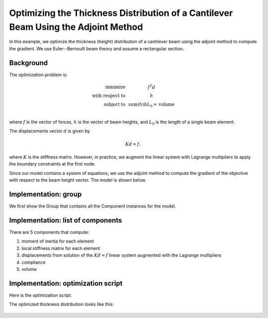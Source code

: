 .. _`beam_optimization_example`:

Optimizing the Thickness Distribution of a Cantilever Beam Using the Adjoint Method
===================================================================================

In this example, we optimize the thickness (height) distribution of a cantilever beam
using the adjoint method to compute the gradient.
We use Euler--Bernoulli beam theory and assume a rectangular section.

Background
----------

The optimization problem is:

.. math ::

  \begin{array}{r c l}
    \text{minimize} & & f^T d \\
    \text{with respect to} & & h \\
    \text{subject to} & & \text{sum}(h) b L_0 = \text{volume} \\
  \end{array}

where :math:`f` is the vector of forces, :math:`h` is the vector of beam heights, and :math:`L_0` is the length of a single beam element.

The displacements vector :math:`d` is given by

.. math ::

  K d = f ,

where :math:`K` is the stiffness matrix. However, in practice, we augment the linear system with Lagrange multipliers to apply the boundary constraints at the first node.

Since our model contains a system of equations, we use the adjoint method to compute the gradient of the objective with respect to the beam height vector.
The model is shown below.

.. embed-n2::
    ../test_suite/scripts/beam_opt.py


Implementation: group
---------------------

We first show the Group that contains all the Component instances for the model.

.. embed-code::
    openmdao.test_suite.test_examples.beam_optimization.beam_group

Implementation: list of components
----------------------------------

There are 5 components that compute:

1. moment of inertia for each element
2. local stiffness matrix for each element
3. displacements from solution of the :math:`Kd=f` linear system augmented with the Lagrange multipliers
4. compliance
5. volume

.. embed-code::
    openmdao.test_suite.test_examples.beam_optimization.components.moment_comp

.. embed-code::
    openmdao.test_suite.test_examples.beam_optimization.components.local_stiffness_matrix_comp

.. embed-code::
    openmdao.test_suite.test_examples.beam_optimization.components.states_comp

.. embed-code::
    openmdao.test_suite.test_examples.beam_optimization.components.compliance_comp

.. embed-code::
    openmdao.test_suite.test_examples.beam_optimization.components.volume_comp

Implementation: optimization script
-----------------------------------

Here is the optimization script:

.. embed-code::
    openmdao.test_suite.test_examples.beam_optimization.test_beam_optimization.TestCase.test
    :layout: code, output

The optimized thickness distribution looks like this:

.. figure:: optimized.png
   :align: center
   :width: 500 px
